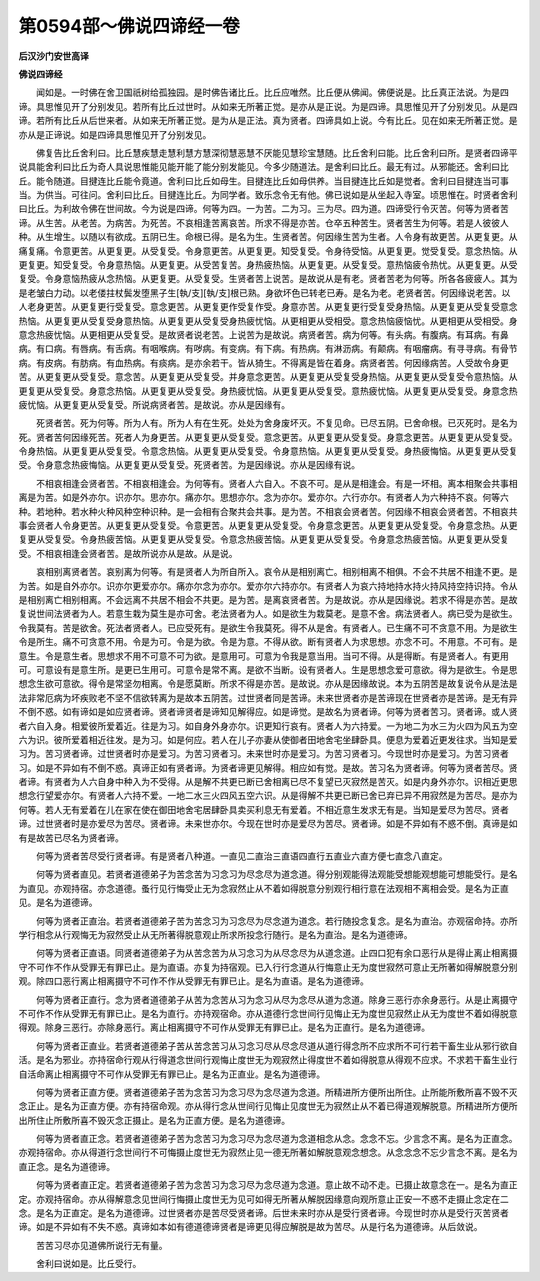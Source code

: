 第0594部～佛说四谛经一卷
============================

**后汉沙门安世高译**

**佛说四谛经**


　　闻如是。一时佛在舍卫国祇树给孤独园。是时佛告诸比丘。比丘应唯然。比丘便从佛闻。佛便说是。比丘真正法说。为是四谛。具思惟见开了分别发见。若所有比丘过世时。从如来无所著正觉。是亦从是正说。为是四谛。具思惟见开了分别发见。从是四谛。若所有比丘从后世来者。从如来无所著正觉。是为从是正法。真为贤者。四谛具如上说。今有比丘。见在如来无所著正觉。是亦从是正谛说。如是四谛具思惟见开了分别发见。

　　佛复告比丘舍利曰。比丘慧疾慧走慧利慧方慧深彻慧恶慧不厌能见慧珍宝慧随。比丘舍利曰能。比丘舍利曰所。是贤者四谛平说具能舍利曰比丘为奇人具说思惟能见能开能了能分别发能见。今多少随道法。是舍利曰比丘。最无有过。从邪能还。舍利曰比丘。能令随道。目揵连比丘能令竟道。舍利曰比丘如母生。目揵连比丘如母供养。当目揵连比丘如是觉者。舍利曰目揵连当可事当。为供当。可往问。舍利曰比丘。目揵连比丘。为同学者。致乐念令无有他。佛已说如是从坐起入寺室。顷思惟在。时贤者舍利曰比丘。为利故令佛在世间故。今为说是四谛。何等为四。一为苦。二为习。三为尽。四为道。四谛受行令灭苦。何等为贤者苦谛。从生苦。从老苦。为病苦。为死苦。不哀相逢苦离哀苦。所求不得是亦苦。仓卒五种苦生。贤者苦生为何等。若是人彼彼人种。从生增生。以随以有欲成。五阴已生。命根已得。是名为生。生贤者苦。何因缘生苦为生者。人令身有故更苦。从更复更。从痛复痛。令意更苦。从更复更。从受复受。令身意更苦。从更复更。知受复受。令身待受恼。从更复更。觉受复受。意念热恼。从更复更。知受复受。令身意热恼。从更复更。从受苦复苦。身热疲热恼。从更复更。从受复受。意热恼疲令热忧。从更复更。从受复受。令身意恼热疲从念热恼。从更复更。从受复受。生贤者苦上说苦。是故说从是有老。贤者苦老为何等。所各各疲疲人。其为是老皱白力动。以老偻拄杖鬓发堕黑子生[執/支][執/支]根已熟。身欲坏色已转老已寿。是名为老。老贤者苦。何因缘说老苦。以人老身更苦。从更复更行受复受。意念更苦。从更复更作受复作受。身意亦苦。从更复更行受复受身热恼。从更复更从受复受意念热恼。从更复更从受复受身意热恼。从更复更从受复受身热疲忧恼。从更相更从受相受。意念热恼疲恼忧。从更相更从受相受。身意念热疲忧恼。从更相更从受复受。是故贤者说老苦。上说苦为是故说。病贤者苦。病为何等。有头病。有腹病。有耳病。有鼻病。有口病。有唇病。有舌病。有咽喉病。有哕病。有变病。有下病。有热病。有淋沥病。有颠病。有咽瘤病。有寻寻病。有骨节病。有皮病。有肪病。有血热病。有痰病。是亦余若干。皆从猗生。不得离是皆在着身。病贤者苦。何因缘病苦。人受故令身更苦。从更复更从受复受。意念苦。从更复更从受复受。并身意念更苦。从更复更从受复受身热恼。从更复更从受复受令意热恼。从更复更从受复受。身意念热恼。从更复更从受复受。身热疲忧恼。从更复更从受复受。意热疲忧恼。从更复更从受复受。身意念热疲忧恼。从更复更从受复受。所说病贤者苦。是故说。亦从是因缘有。

　　死贤者苦。死为何等。所为人有。所为人有在生死。处处为舍身废坏灭。不复见命。已尽五阴。已舍命根。已灭死时。是名为死。贤者苦何因缘死苦。死者人为身更苦。从更复更从受复受。意念更苦。从更复更从受复受。身意念更苦。从更复更从受复受。令身热恼。从更复更从受复受。令意念热恼。从更复更从受复受。令身意热恼。从更复更从受复受。身热疲悔恼。从更复更从受复受。令身意念热疲悔恼。从更复更从受复受。死贤者苦。为是因缘说。亦从是因缘有说。

　　不相哀相逢会贤者苦。不相哀相逢会。为何等有。贤者人六自入。不哀不可。是从是相逢会。有是一坏相。离本相聚会共事相离是为苦。如是外亦尔。识亦尔。思亦尔。痛亦尔。思想亦尔。念为亦尔。爱亦尔。六行亦尔。有贤者人为六种持不哀。何等六种。若地种。若水种火种风种空种识种。是一会相有合聚共会共事。是为苦。不相哀会贤者苦。何因缘不相哀会贤者苦。不相哀共事会贤者人令身更苦。从更复更从受复受。令意更苦。从更复更从受复受。令身意念更苦。从更复更从受复受。令身意念热。从更复更从受复受。令身热疲苦恼。从更复更从受复受。令意念热疲苦恼。从更复更从受复受。令身意念热疲苦恼。从更复更从受复受。不相哀相逢会贤者苦。是故所说亦从是故。从是说。

　　哀相别离贤者苦。哀别离为何等。有是贤者人为所自所入。哀令从是相别离亡。相别相离不相俱。不会不共居不相逢不更。是为苦。如是自外亦尔。识亦尔更爱亦尔。痛亦尔念为亦尔。爱亦尔六持亦尔。有贤者人为哀六持地持水持火持风持空持识持。令从是相别离亡相别相离。不会远离不共居不相会不共更。是为苦。是离哀贤者苦。为是故说。亦从是因缘说。若求不得是亦苦。是故复说世间法贤者为人。若意生栽为莫生是亦可舍。老法贤者为人。如是欲生为栽莫老。是意不舍。病法贤者人。病已受为是欲生。令我莫有。苦是欲舍。死法者贤者人。已应受死有。是欲生令我莫死。得不从是舍。有贤者人。已生痛不可不贪意不用。为是欲生令是所生。痛不可贪意不用。令是为可。令是为欲。令是为意。不得从欲。断有贤者人为求思想。亦念不可。不用意。不可有。是意生。令是意生者。思想求不用不可意不可为欲。是意用可。可意为令我是意当用。当可不得。从是得断。有是贤者人。有更用可。可意设有是意生所。是更已生用可。可意令是常不离。是欲不当断。设有贤者人。生是思想念爱可意欲。得为是欲生。令是思想念生欲可意欲。得令是常坚勿相离。令是愿莫断。所求不得是亦苦。是故说。亦从是因缘故说。本为五阴苦是故复说令从是法是法非常厄病为坏疾败老不坚不信欲转离为是故本五阴苦。过世贤者同是苦谛。未来世贤者亦是苦谛现在世贤者亦是苦谛。是无有异不倒不惑。如有谛如是如应贤者谛。贤者谛贤者是谛知见解得应。如是谛觉。是故名为贤者谛。何等为贤者苦习。贤者谛。或人贤者六自入身。相爱彼所爱着近。往是为习。如自身外身亦尔。识更知行哀有。贤者人为六持爱。一为地二为水三为火四为风五为空六为识。彼所爱着相近往发。是为习。如是何应。若人在儿子亦妻从使御者田地舍宅坐肆卧具。便息为爱着近更发往求。当知是爱习为。苦习贤者谛。过世贤者时亦是爱习。为苦习贤者习。未来世时亦是爱习。为苦习贤者习。今现世时亦是爱习。为苦习贤者习。如是不异如有不倒不惑。真谛正如有贤者谛。为贤者谛更见解得。相应如有觉。是故。苦习名为贤者谛。何等为贤者苦尽。贤者谛。有贤者为人六自身中种入为不受得。从是解不共更已断已舍相离已尽不复望已灭寂然是苦灭。如是内身外亦尔。识相近更思想念行望爱亦尔。有贤者人六持不爱。一地二水三火四风五空六识。从是得解不共更已断已舍已弃已异不用寂然是为苦尽。是亦为何等。若人无有爱着在儿在家在使在御田地舍宅居肆卧具卖买利息无有爱着。不相近意生发求无有是。当知是爱尽为苦尽。贤者谛。过世贤者时是亦爱尽为苦尽。贤者谛。未来世亦尔。今现在世时亦是爱尽为苦尽。贤者谛。如是不异如有不惑不倒。真谛是如有是故苦已尽名为贤者谛。

　　何等为贤者苦尽受行贤者谛。有是贤者八种道。一直见二直治三直语四直行五直业六直方便七直念八直定。

　　何等为贤者直见。若贤者道德弟子为苦念苦为习念习为尽念尽为道念道。得分别观能得法观能受想能观想能可想能受行。是名为直见。亦观持宿。亦念道德。蚤行见行悔受止无为念寂然止从不着如得脱意分别观行相行意在法观相不离相会受。是名为正直见。是名为道德谛。

　　何等为贤者正直治。若贤者道德弟子苦为苦念习为习念尽为尽念道为道念。若行随投念复念。是名为直治。亦观宿命持。亦所学行相念从行观悔无为寂然受止从无所著得脱意观止所求所投念行随行。是名为直治。是名为道德谛。

　　何等为贤者正直语。同贤者道德弟子为从苦念苦为从习念习为从尽念尽为从道念道。止四口犯有余口恶行从是得止离止相离摄守不可作不作从受罪无有罪已止。是为直语。亦复为持宿观。已入行行念道从行悔意止无为度世寂然可意止无所著如得解脱意分别观。除四口恶行离止相离摄守不可作不作从受罪无有罪已止。是名为直语。是名为道德谛。

　　何等为贤者正直行。念为贤者道德弟子从苦为念苦从习为念习从尽为念尽从道为念道。除身三恶行亦余身恶行。从是止离摄守不可作不作从受罪无有罪已止。是名为直行。亦持观宿命。亦从道德行念世间行见悔止无为度世见寂然止从无为度世不着如得脱意得观。除身三恶行。亦除身恶行。离止相离摄守不可作从受罪无有罪已止。是名为正直行。是名为道德谛。

　　何等为贤者正直业。若贤者道德弟子苦从苦念苦习从习念习尽从尽念尽道从道行得念所不应求所不可行若干畜生业从邪行欲自活。是名为邪业。亦持宿命行观从行得道念世间行观悔止度世无为观寂然止得度世不着如得脱意从得观不应求。不求若干畜生业行自活命离止相离摄守不可作从受罪无有罪已止。是名为正直业。是名为道德谛。

　　何等为贤者正直方便。贤者道德弟子苦为念苦习为念习尽为念尽道为念道。所精进所方便所出所住。止所能所敷所喜不毁不灭念正止。是名为正直方便。亦有持宿命观。亦从得行念从世间行见悔止见度世无为寂然止从不着已得道观解脱意。所精进所方便所出所住止所敷所喜不毁灭念正摄止。是名为正直方便。是名为道德谛。

　　何等为贤者直正念。若贤者道德弟子苦为念苦习为念习尽为念尽道为念道相念从念。念念不忘。少言念不离。是名为正直念。亦观持宿命。亦从得道行念世间行不可悔摄止度世无为寂然止见一德无所著如解脱意观念想念。从念念念不忘少言念不离。是名为直正念。是名为道德谛。

　　何等为贤者直正定。若贤者道德弟子苦为念苦习为念习尽为念尽道为念道。意止故不动不走。已摄止故意念在一。是名为直正定。亦观持宿命。亦从得解意念见世间行悔摄止度世无为见可如得无所著从解脱因缘意向观所意止正安一不惑不走摄止念定在二念。是名为正直定。是名为道德谛。过世贤者亦是苦尽受贤者谛。后世未来时亦从是受行贤者谛。今现世时亦从是受行灭苦贤者谛。如是不异如有不失不惑。真谛如本如有德道德谛贤者是谛更见得应解脱是故为苦尽。从是行名为道德谛。从后敛说。

　　苦苦习尽亦见道佛所说行无有量。

　　舍利曰说如是。比丘受行。

